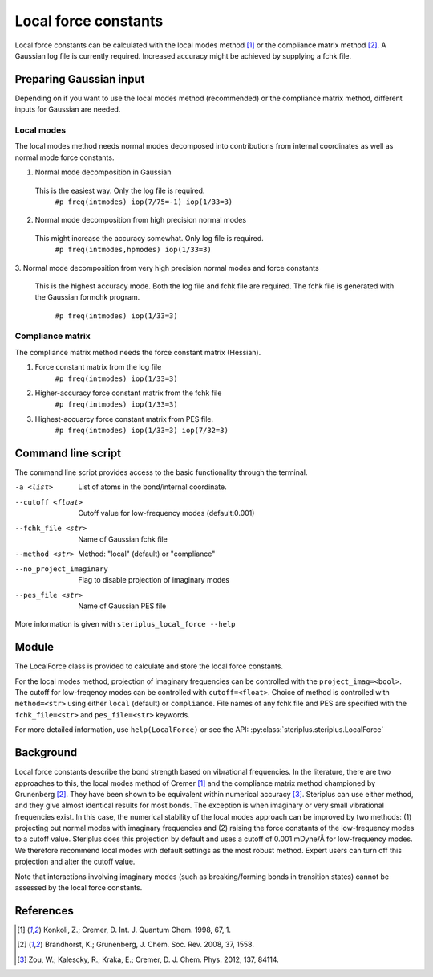 ===============================
Local force constants
===============================

Local force constants can be calculated with the local modes method [1]_ or the
compliance matrix method [2]_. A Gaussian log file is currently required.
Increased accuracy might be achieved by supplying a fchk file.

************************
Preparing Gaussian input
************************

Depending on if you want to use the local modes method (recommended) or the 
compliance matrix method, different inputs for Gaussian are needed.

###########
Local modes
###########

The local modes method needs normal modes decomposed into contributions from
internal coordinates as well as normal mode force constants.

1. Normal mode decomposition in Gaussian
  This is the easiest way. Only the log file is required.
    ``#p freq(intmodes) iop(7/75=-1) iop(1/33=3)``
2. Normal mode decomposition from high precision normal modes
  This might increase the accuracy somewhat. Only log file is required.
    ``#p freq(intmodes,hpmodes) iop(1/33=3)``
3. Normal mode decomposition from very high precision normal modes and force
constants
  This is the highest accuracy mode. Both the log file and fchk file are
  required. The fchk file is generated with the Gaussian formchk program.
    ``#p freq(intmodes) iop(1/33=3)``

#################
Compliance matrix
#################

The compliance matrix method needs the force constant matrix (Hessian).

1. Force constant matrix from the log file
    ``#p freq(intmodes) iop(1/33=3)``
2. Higher-accuracy force constant matrix from the fchk file
    ``#p freq(intmodes) iop(1/33=3)``
3. Highest-accuarcy force constant matrix from PES file.
    ``#p freq(intmodes) iop(1/33=3) iop(7/32=3)``

*******************
Command line script
*******************

The command line script provides access to the basic functionality through the 
terminal.

.. code-block:: console
  :caption: Example of single internal coordinate
  
  $ steriplus_local_force freq-hp.log -a 1 2
  5.364

.. code-block:: console
  :caption: Example of report
  
  $ steriplus_local_force freq-hp.log
    Atom_1    Atom_2    Atom_3    Atom_4                           Force constant(mDyne/Å)                       Frequency (cm^-1)
         1         2                                                                 5.364                                    3252
         1         3                                                                 5.364                                    3252
         1         4                                                                 5.364                                    3252
         1         5                                                                 5.364                                    3252

-a <list>
  List of atoms in the bond/internal coordinate.
--cutoff <float>
  Cutoff value for low-frequency modes (default:0.001)
--fchk_file <str>
  Name of Gaussian fchk file
--method <str>
  Method: "local" (default) or "compliance"
--no_project_imaginary
  Flag to disable projection of imaginary modes
--pes_file <str>
  Name of Gaussian PES file
  
More information is given with ``steriplus_local_force --help``

******
Module
******

The LocalForce class is provided to calculate and store the local force
constants.

.. code-block:: python
  :caption: Example with local modes method

  >>> from steriplus import LocalForce
  >>> lf = LocalForce("freq-lm.log")
  >>> fc = lf.get_local_force_constant([1, 2])
  >>> print(fc)
  5.364289643211871

.. code-block:: python
  :caption: Example with compliance matrix method

  >>> from steriplus import LocalForce
  >>> lf = LocalForce("freq-lm.log", fchk_file="freq.fchk", method="compliance")
  >>> fc = lf.get_local_force_constant([1, 2])
  >>> print(fc)
  5.364476039405804

For the local modes method, projection of imaginary frequencies can be
controlled with the ``project_imag=<bool>``. The cutoff for low-freqency modes
can be controlled with ``cutoff=<float>``. Choice of method is controlled with
``method=<str>`` using either ``local`` (default) or ``compliance``. File names
of any fchk file and PES are specified with the ``fchk_file=<str>`` and
``pes_file=<str>`` keywords.

For more detailed information, use ``help(LocalForce)`` or see the API:
:py:class:`steriplus.steriplus.LocalForce`

**********
Background
**********

Local force constants describe the bond strength based on vibrational
frequencies. In the literature, there are two approaches to this, the local
modes method of Cremer [1]_ and the compliance matrix method championed by
Grunenberg [2]_. They have been shown to be equivalent within numerical accuracy
[3]_. Steriplus can use either method, and they give almost identical results
for most bonds. The exception is when imaginary or very small vibrational
frequencies exist. In this case, the numerical stability of the local modes
approach can be improved by two methods: (1) projecting out normal modes with
imaginary frequencies and (2) raising the force constants of the low-frequency
modes to a cutoff value. Steriplus does this projection by default and uses a 
cutoff of 0.001 mDyne/Å for low-frequency modes. We therefore recommend local
modes with default settings as the most robust method. Expert users can turn off this
projection and alter the cutoff value.

Note that interactions involving imaginary modes (such as breaking/forming
bonds in transition states) cannot be assessed by the local force constants.

**********
References
**********

.. [1] Konkoli, Z.; Cremer, D. Int. J. Quantum Chem. 1998, 67, 1.
.. [2] Brandhorst, K.; Grunenberg, J. Chem. Soc. Rev. 2008, 37, 1558.
.. [3] Zou, W.; Kalescky, R.; Kraka, E.; Cremer, D. J. Chem. Phys. 2012, 137, 84114.
